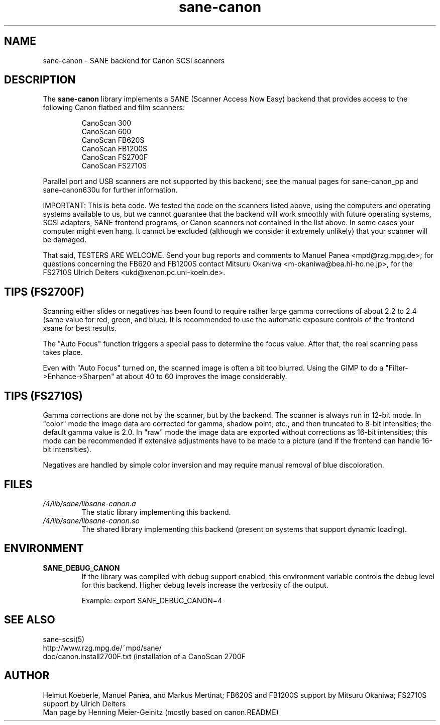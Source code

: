 .TH sane\-canon 5 "11 Jul 2008" "" "SANE Scanner Access Now Easy"
.IX sane\-canon
.SH NAME
sane\-canon \- SANE backend for Canon SCSI scanners
.SH DESCRIPTION
The
.B sane\-canon
library implements a SANE (Scanner Access Now Easy) backend that
provides access to the following Canon flatbed and film scanners:
.PP
.RS
CanoScan 300
.br
CanoScan 600
.br
CanoScan FB620S
.br
CanoScan FB1200S
.br
CanoScan FS2700F                                                          
.br
CanoScan FS2710S                                                          
.br
.RE
.PP
Parallel port and USB scanners are not supported by this backend; see
the manual pages for sane\-canon_pp and sane\-canon630u for further
information.
.PP
IMPORTANT: This is beta code. We tested the code on the scanners listed
above, using the computers and operating systems available to us, but we
cannot guarantee that the backend will work smoothly with future operating
systems, SCSI adapters, SANE frontend programs, or Canon scanners not
contained in the list above. In some cases your computer might even hang.
It cannot be excluded (although we consider it extremely unlikely) that your
scanner will be damaged.
.PP
That said, TESTERS ARE WELCOME. Send your bug reports and comments to
Manuel Panea <mpd@rzg.mpg.de>; for questions concerning the FB620 and
FB1200S contact Mitsuru Okaniwa <m\-okaniwa@bea.hi\-ho.ne.jp>, for the
FS2710S Ulrich Deiters <ukd@xenon.pc.uni\-koeln.de>.
.PP

.SH TIPS (FS2700F)
.PP
Scanning either slides or negatives has been found to require rather
large gamma corrections of about 2.2 to 2.4 (same value for red, green, 
and blue). It is recommended to use the automatic exposure controls
of the frontend xsane for best results.
.PP
The "Auto Focus" function triggers a special pass to determine the focus
value. After that, the real scanning pass takes place.
.PP
Even with "Auto Focus" turned on, the scanned image is often a bit too
blurred. Using the GIMP to do a "Filter->Enhance->Sharpen" at about 40
to 60 improves the image considerably.
.PP

.SH TIPS (FS2710S)
.PP
Gamma corrections are done not by the scanner, but by the backend.
The scanner is always run in 12-bit mode. In "color" mode the image
data are corrected for gamma, shadow point, etc., and then truncated
to 8-bit intensities; the default gamma value is 2.0. In "raw" mode the
image data are exported without corrections as 16-bit intensities; this
mode can be recommended if extensive adjustments have to be made to a
picture (and if the frontend can handle 16-bit intensities).
.PP
Negatives are handled by simple color inversion and may require manual
removal of blue discoloration.
.PP
.SH FILES
.TP
.I /4/lib/sane/libsane\-canon.a
The static library implementing this backend.
.TP
.I /4/lib/sane/libsane\-canon.so
The shared library implementing this backend (present on systems that
support dynamic loading).
.SH ENVIRONMENT
.TP
.B SANE_DEBUG_CANON
If the library was compiled with debug support enabled, this
environment variable controls the debug level for this backend. Higher
debug levels increase the verbosity of the output. 

Example: 
export SANE_DEBUG_CANON=4

.SH "SEE ALSO"
sane\-scsi(5)
.br
http://www.rzg.mpg.de/~mpd/sane/
.br
doc/canon.install2700F.txt (installation of a CanoScan 2700F
.br
.SH AUTHOR
Helmut Koeberle, Manuel Panea, and Markus Mertinat; FB620S and FB1200S support
by Mitsuru Okaniwa; FS2710S support by Ulrich Deiters
.br
Man page by Henning Meier-Geinitz (mostly based on canon.README)
